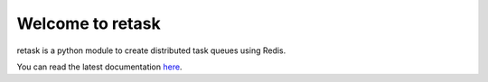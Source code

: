 Welcome to retask
=================
retask is a python module to create distributed task
queues using Redis.

You can read the latest documentation `here <http://retask.readthedocs.org/>`_.
